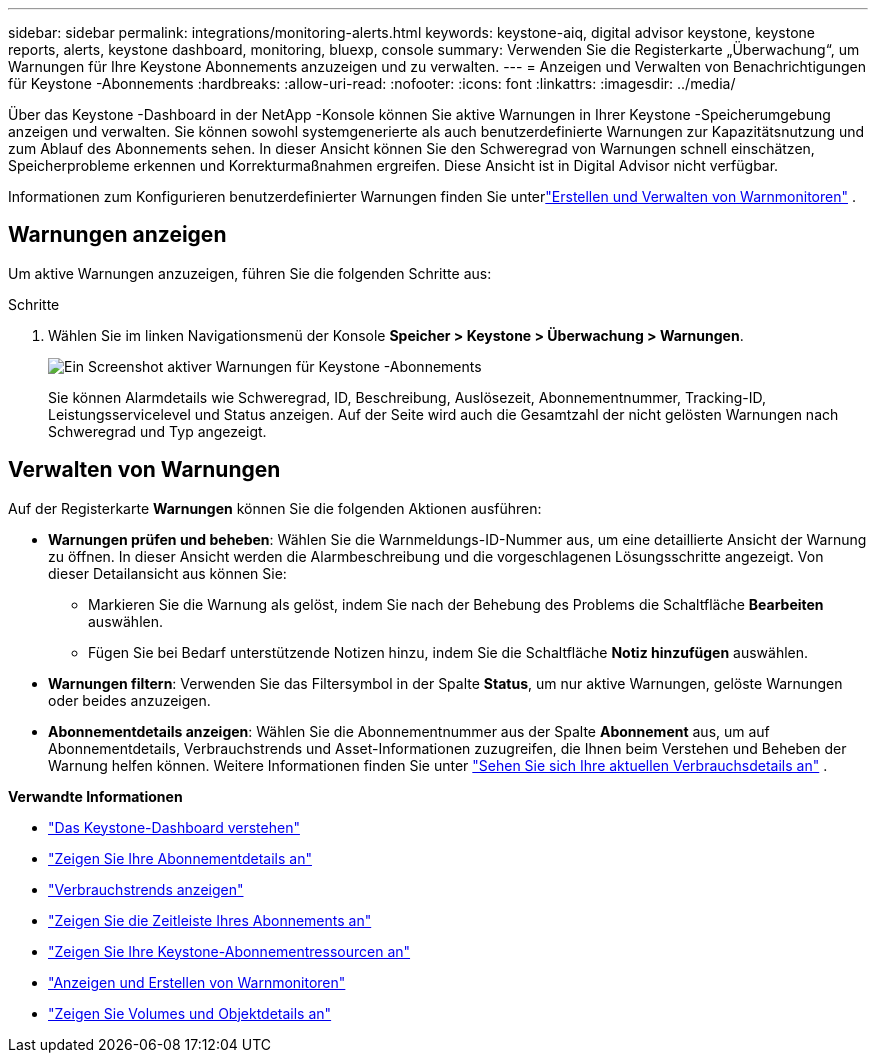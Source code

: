 ---
sidebar: sidebar 
permalink: integrations/monitoring-alerts.html 
keywords: keystone-aiq, digital advisor keystone, keystone reports, alerts, keystone dashboard, monitoring, bluexp, console 
summary: Verwenden Sie die Registerkarte „Überwachung“, um Warnungen für Ihre Keystone Abonnements anzuzeigen und zu verwalten. 
---
= Anzeigen und Verwalten von Benachrichtigungen für Keystone -Abonnements
:hardbreaks:
:allow-uri-read: 
:nofooter: 
:icons: font
:linkattrs: 
:imagesdir: ../media/


[role="lead"]
Über das Keystone -Dashboard in der NetApp -Konsole können Sie aktive Warnungen in Ihrer Keystone -Speicherumgebung anzeigen und verwalten. Sie können sowohl systemgenerierte als auch benutzerdefinierte Warnungen zur Kapazitätsnutzung und zum Ablauf des Abonnements sehen. In dieser Ansicht können Sie den Schweregrad von Warnungen schnell einschätzen, Speicherprobleme erkennen und Korrekturmaßnahmen ergreifen. Diese Ansicht ist in Digital Advisor nicht verfügbar.

Informationen zum Konfigurieren benutzerdefinierter Warnungen finden Sie unterlink:../integrations/monitoring-alert-monitors.html#create-and-manage-alert-monitors["Erstellen und Verwalten von Warnmonitoren"] .



== Warnungen anzeigen

Um aktive Warnungen anzuzeigen, führen Sie die folgenden Schritte aus:

.Schritte
. Wählen Sie im linken Navigationsmenü der Konsole *Speicher > Keystone > Überwachung > Warnungen*.
+
image:monitoring-alerts-default-view-1.png["Ein Screenshot aktiver Warnungen für Keystone -Abonnements"]

+
Sie können Alarmdetails wie Schweregrad, ID, Beschreibung, Auslösezeit, Abonnementnummer, Tracking-ID, Leistungsservicelevel und Status anzeigen.  Auf der Seite wird auch die Gesamtzahl der nicht gelösten Warnungen nach Schweregrad und Typ angezeigt.





== Verwalten von Warnungen

Auf der Registerkarte *Warnungen* können Sie die folgenden Aktionen ausführen:

* *Warnungen prüfen und beheben*: Wählen Sie die Warnmeldungs-ID-Nummer aus, um eine detaillierte Ansicht der Warnung zu öffnen.  In dieser Ansicht werden die Alarmbeschreibung und die vorgeschlagenen Lösungsschritte angezeigt.  Von dieser Detailansicht aus können Sie:
+
** Markieren Sie die Warnung als gelöst, indem Sie nach der Behebung des Problems die Schaltfläche *Bearbeiten* auswählen.
** Fügen Sie bei Bedarf unterstützende Notizen hinzu, indem Sie die Schaltfläche *Notiz hinzufügen* auswählen.


* *Warnungen filtern*: Verwenden Sie das Filtersymbol in der Spalte *Status*, um nur aktive Warnungen, gelöste Warnungen oder beides anzuzeigen.
* *Abonnementdetails anzeigen*: Wählen Sie die Abonnementnummer aus der Spalte *Abonnement* aus, um auf Abonnementdetails, Verbrauchstrends und Asset-Informationen zuzugreifen, die Ihnen beim Verstehen und Beheben der Warnung helfen können. Weitere Informationen finden Sie unter link:../integrations/current-usage-tab.html["Sehen Sie sich Ihre aktuellen Verbrauchsdetails an"] .


*Verwandte Informationen*

* link:../integrations/dashboard-overview.html["Das Keystone-Dashboard verstehen"]
* link:../integrations/subscriptions-tab.html["Zeigen Sie Ihre Abonnementdetails an"]
* link:../integrations/consumption-tab.html["Verbrauchstrends anzeigen"]
* link:../integrations/subscription-timeline.html["Zeigen Sie die Zeitleiste Ihres Abonnements an"]
* link:../integrations/assets-tab.html["Zeigen Sie Ihre Keystone-Abonnementressourcen an"]
* link:../integrations/monitoring-alert-monitors.html["Anzeigen und Erstellen von Warnmonitoren"]
* link:../integrations/volumes-objects-tab.html["Zeigen Sie Volumes und Objektdetails an"]

